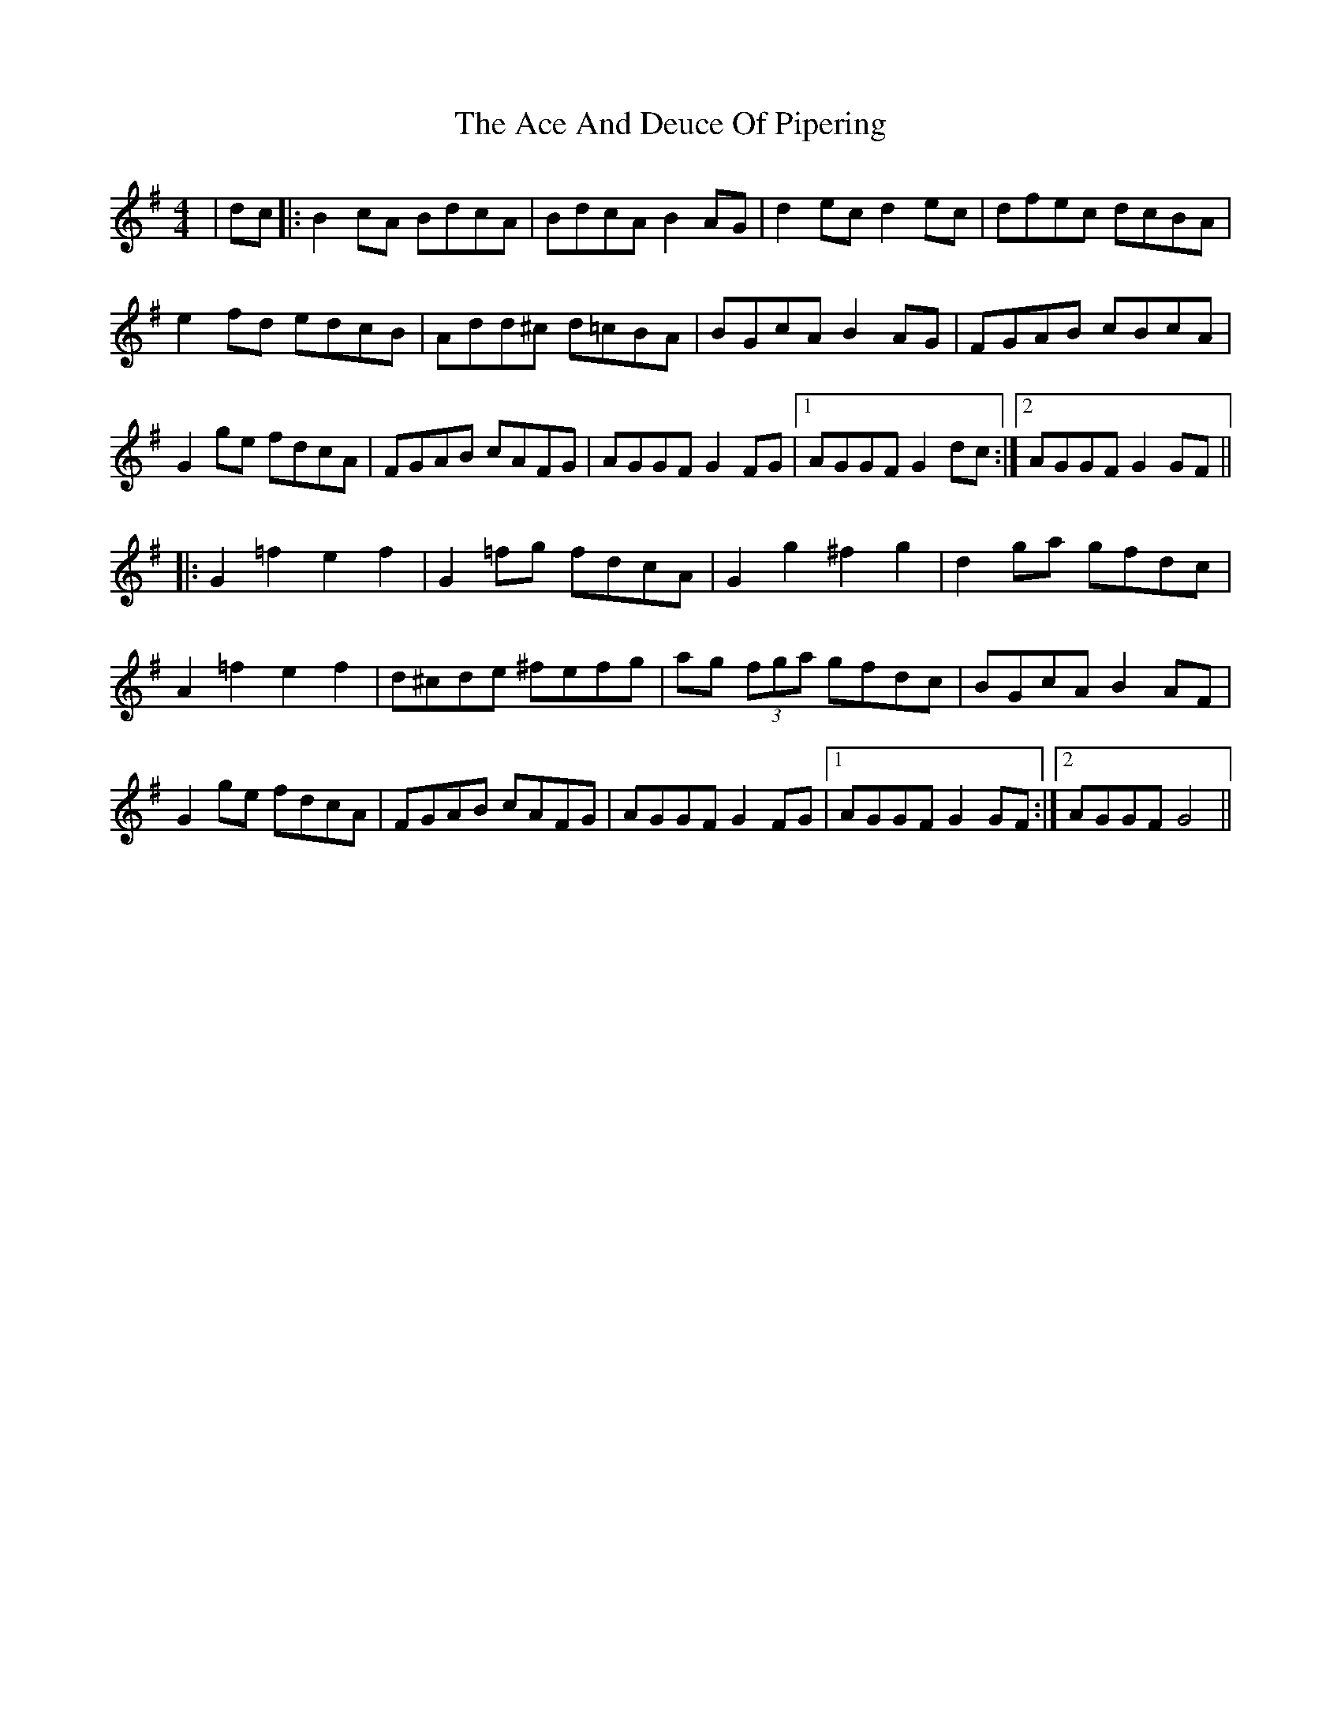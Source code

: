 X: 580
T: Ace And Deuce Of Pipering, The
R: hornpipe
M: 4/4
K: Gmajor
|dc|:B2 cA BdcA|BdcA B2 AG|d2 ec d2 ec|dfec dcBA|
e2 fd edcB|Add^c d=cBA|BGcA B2 AG|FGAB cBcA|
G2 ge fdcA|FGAB cAFG|AGGF G2FG|1 AGGF G2 dc:|2 AGGF G2 GF||
|:G2=f2e2f2|G2 =fg fdcA|G2 g2 ^f2 g2|d2 ga gfdc|
A2 =f2 e2 f2|d^cde ^fefg|ag (3fga gfdc|BGcA B2 AF|
G2 ge fdcA|FGAB cAFG|AGGF G2 FG|1 AGGF G2GF:|2 AGGF G4||

